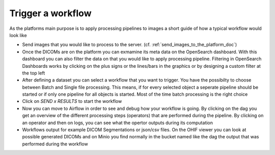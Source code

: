 .. _start_a_workflow_doc:

Trigger a workflow
==================

As the platforms main purpose is to apply processing pipelines to images a short guide of how a typical workflow would look like

- Send images that you would like to process to the server. (cf. :ref:`send_images_to_the_platform_doc`)
- Once the DICOMs are on the platform you can exmamine its meta data on the OpenSearch dashboard. With this dashboard you can also filter the data
  on that you would like to apply processing pipeline. Filtering in OpenSearch Dashboards works by clicking on the plus signs or the lines/bars in the graphics or by
  designing a custom filter at the top left
- After defining a dataset you can select a workflow that you want to trigger. You have the possibilty to choose between Batch and Single
  file processing. This means, if for every selected object a seperate pipeline should be started or if only one pipeline for all objects is started. Most
  of the time batch processing is the right choice
- Click on *SEND x RESULTS* to start the workflow
- Now you can move to Airflow in order to see and debug how your workflow is going. By clicking on the dag you get an overview of the different processing 
  steps (operators) that are performed during the pipeline. By clicking on an operator and then on logs, you can see what the opertor outputs during its computation
- Workflows output for example DICOM Segmentations or json/csv files. On the OHIF viewer you can look at possible generated DICOMs and on Minio you 
  find normally in the bucket named like the dag the output that was performed during the workflow
